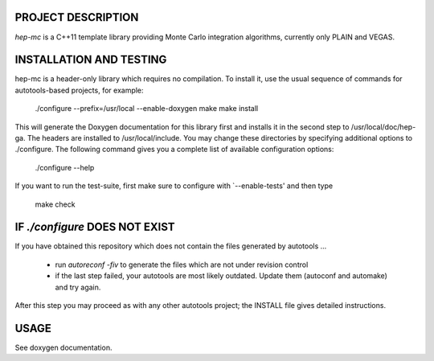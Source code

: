 PROJECT DESCRIPTION
===================

`hep-mc` is a C++11 template library providing Monte Carlo integration
algorithms, currently only PLAIN and VEGAS.

INSTALLATION AND TESTING
========================

hep-mc is a header-only library which requires no compilation. To install it,
use the usual sequence of commands for autotools-based projects, for example:

    ./configure --prefix=/usr/local --enable-doxygen
    make
    make install

This will generate the Doxygen documentation for this library first and installs
it in the second step to /usr/local/doc/hep-ga. The headers are installed to
/usr/local/include. You may change these directories by specifying additional
options to ./configure. The following command gives you a complete list of
available configuration options:

    ./configure --help

If you want to run the test-suite, first make sure to configure with
`--enable-tests' and then type

    make check

IF `./configure` DOES NOT EXIST
===============================

If you have obtained this repository which does not contain the files generated
by autotools ...

  - run `autoreconf -fiv` to generate the files which are not under revision
    control
  - if the last step failed, your autotools are most likely outdated. Update
    them (autoconf and automake) and try again.

After this step you may proceed as with any other autotools project; the INSTALL
file gives detailed instructions.

USAGE
=====

See doxygen documentation.
